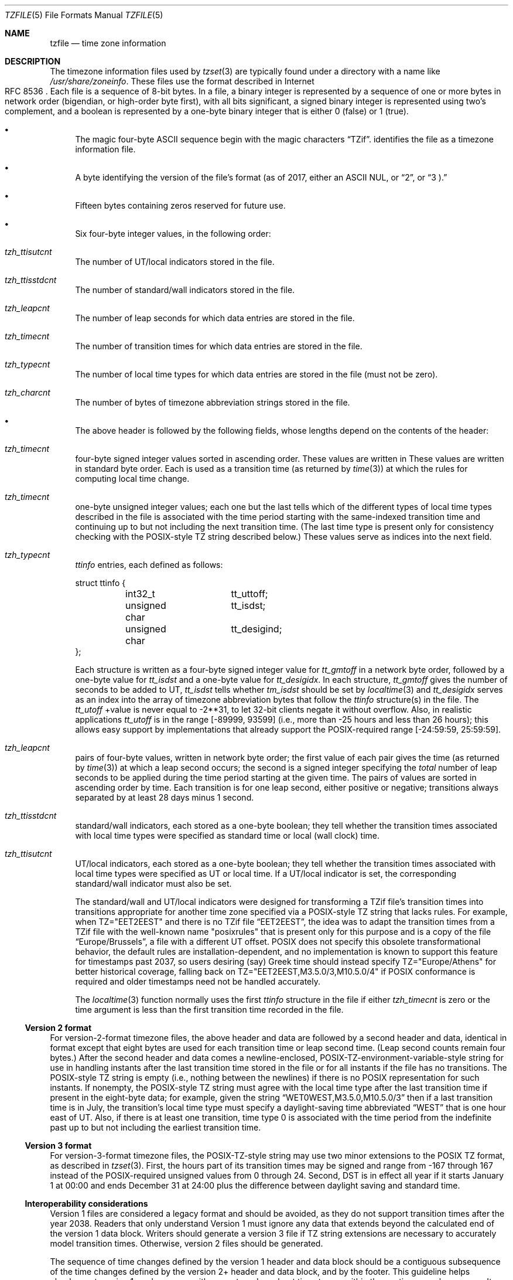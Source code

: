 .\"	$NetBSD: tzfile.5,v 1.25.4.2 2020/04/13 08:03:11 martin Exp $
.\"
.\" This file is in the public domain, so clarified as of
.\" 1996-06-05 by Arthur David Olson (arthur_david_olson@nih.gov).
.Dd July 2, 2019
.Dt TZFILE 5
.Os
.Sh NAME
.Nm tzfile
.Nd time zone information
.Sh DESCRIPTION
The timezone information files used by
.Xr tzset 3
are typically found under a directory with a name like
.Pa /usr/share/zoneinfo .
These files use the format described in Internet 
.Rs
.%R RFC 8536
.Re
Each file is a sequence of 8-bit bytes.
In a file, a binary integer is represented by a sequence of one or
more bytes in network order (bigendian, or high-order byte first),
with all bits significant,
a signed binary integer is represented using two's complement,
and a boolean is represented by a one-byte binary integer that is
either 
.Dv 0
(false) or
.Dv 1
(true).
.Bl -bullet
.It
The magic four-byte ASCII sequence begin with the magic characters
.Dq TZif .
identifies the file as a timezone information file.
.It
A byte identifying the version of the file's format (as of 2017, either
an ASCII
.Dv NUL ,
or
.Dq 2 ,
or
.Dq 3 ).
.It
Fifteen bytes containing zeros reserved for future use.
.It
Six four-byte integer values, in the following order:
.Bl -inset
.It Va tzh_ttisutcnt
The number of UT/local indicators stored in the file.
.It Va tzh_ttisstdcnt
The number of standard/wall indicators stored in the file.
.It Va tzh_leapcnt
The number of leap seconds for which data entries are stored in the file.
.It Va tzh_timecnt
The number of transition times for which data entries are stored
in the file.
.It Va tzh_typecnt
The number of local time types for which data entries are stored
in the file (must not be zero).
.It Va tzh_charcnt
The number of bytes of timezone abbreviation strings
stored in the file.
.El
.It
The above header is followed by the following fields, whose lengths
depend on the contents of the header:
.Bl -inset
.It Va tzh_timecnt
four-byte signed integer values sorted in ascending order.
These values are written in
These values are written in standard byte order.
Each is used as a transition time (as returned by
.Xr time 3 )
at which the rules for computing local time change.
.It Va tzh_timecnt
one-byte unsigned integer values;
each one but the last tells which of the different types of local time types
described in the file is associated with the time period
starting with the same-indexed transition time
and continuing up to but not including the next transition time.
(The last time type is present only for consistency checking with the
POSIX-style TZ string described below.)
These values serve as indices into the next field.
.It Va tzh_typecnt
.Va ttinfo
entries, each defined as follows:
.Bd -literal
struct ttinfo {
	int32_t		tt_uttoff;
	unsigned char	tt_isdst;
	unsigned char	tt_desigind;
};
.Ed
.Pp
Each structure is written as a four-byte signed integer value for
.Va tt_gmtoff
in a network byte order, followed by a one-byte value for
.Va tt_isdst
and a one-byte value for
.Va tt_desigidx .
In each structure,
.Va tt_gmtoff
gives the number of seconds to be added to UT,
.Va tt_isdst
tells whether
.Va tm_isdst
should be set by
.Xr localtime 3
and
.Va tt_desigidx
serves as an index into the array of timezone abbreviation bytes
that follow the
.Va ttinfo
structure(s) in the file.
The
.Va tt_utoff
+value is never equal to \-2**31,
to let 32-bit clients negate it without overflow.
Also, in realistic applications
.Va tt_utoff
is in the range [\-89999, 93599]
(i.e., more than \-25 hours and less than 26
hours); this allows easy support by implementations that
already support the POSIX-required range
.Dv [ \-24:59:59 , 25:59:59 ] .
.It Va tzh_leapcnt
pairs of four-byte values, written in network byte order;
the first value of each pair gives the time
(as returned by
.Xr time 3 )
at which a leap second occurs;
the second is a signed integer specifying the
.Em total
number of leap seconds to be applied during the time period
starting at the given time.
The pairs of values are sorted in ascending order by time.
Each transition is for one leap second, either positive or negative;
transitions always separated by at least 28 days minus 1 second.
.It Va tzh_ttisstdcnt
standard/wall indicators, each stored as a one-byte boolean;
they tell whether the transition times associated with local time types
were specified as standard time or local (wall clock) time.
.It Va tzh_ttisutcnt
UT/local indicators, each stored as a one-byte boolean;
they tell whether the transition times associated with local time types
were specified as UT or local time.
If a UT/local indicator is set, the corresponding standard/wall indicator
must also be set.
.Pp
The standard/wall and UT/local indicators were designed for
transforming a TZif file's transition times into transitions appropriate
for another time zone specified via a POSIX-style TZ string that lacks rules.
For example, when
.Dv TZ="EET\*-2EEST"
and there is no TZif file
.Dq EET\*-2EEST ,
the idea was to adapt the transition times from a TZif file with the
well-known name "posixrules" that is present only for this purpose and
is a copy of the file
.Dq Europe/Brussels ,
a file with a different UT offset.
POSIX does not specify this obsolete transformational behavior,
the default rules are installation-dependent, and no implementation
is known to support this feature for timestamps past
.Dv 2037 ,
so users desiring (say) Greek time should instead specify
.Dv TZ="Europe/Athens"
for better historical coverage, falling back on
.Dv TZ="EET\*-2EEST,M3.5.0/3,M10.5.0/4"
if POSIX conformance is required
and older timestamps need not be handled accurately.
.Pp
The
.Xr localtime 3
function normally uses the first
.Fa ttinfo
structure in the file
if either
.Va tzh_timecnt
is zero or the time argument is less than the first transition time recorded
in the file.
.El
.El
.Ss Version 2 format
For version-2-format timezone files,
the above header and data are followed by a second header and data,
identical in format except that
eight bytes are used for each transition time or leap second time.
(Leap second counts remain four bytes.)
After the second header and data comes a newline-enclosed,
POSIX-TZ-environment-variable-style string for use in handling instants
after the last transition time stored in the file
or for all instants if the file has no transitions.
The POSIX-style TZ string is empty (i.e., nothing between the newlines)
if there is no POSIX representation for such instants.
If nonempty, the POSIX-style TZ string must agree with the local time
type after the last transition time if present in the eight-byte data;
for example, given the string
.Dq WET0WEST,M3.5.0,M10.5.0/3
then if a last transition time is in July, the transition's local time
type must specify a daylight-saving time abbreviated
.Dq WEST
that is one hour east of UT.
Also, if there is at least one transition, time type 0 is associated
with the time period from the indefinite past up to but not including
the earliest transition time.
.Ss Version 3 format
For version-3-format timezone files, the POSIX-TZ-style string may
use two minor extensions to the POSIX TZ format, as described in
.Xr tzset 3 .
First, the hours part of its transition times may be signed and range from
\-167 through 167
instead of the POSIX-required unsigned values
from 0 through 24.
Second, DST is in effect all year if it starts
January 1 at 00:00 and ends December 31 at 24:00 plus the difference
between daylight saving and standard time.
.Ss Interoperability considerations
.Pp
Version 1 files are considered a legacy format and
should be avoided, as they do not support transition
times after the year 2038.
Readers that only understand Version 1 must ignore
any data that extends beyond the calculated end of the version
1 data block.
.PP
Writers should generate a version 3 file if
TZ string extensions are necessary to accurately
model transition times.
Otherwise, version 2 files should be generated.
.Pp
The sequence of time changes defined by the version 1
header and data block should be a contiguous subsequence
of the time changes defined by the version 2+ header and data
block, and by the footer.
This guideline helps obsolescent version 1 readers
agree with current readers about timestamps within the
contiguous subsequence.  It also lets writers not
supporting obsolescent readers use a
.Dv tzh_timecnt
of zero
in the version 1 data block to save space.
.Pp
Time zone designations should consist of at least three (3)
and no more than six (6) ASCII characters from the set of
alphanumerics,
.Dq \&- ,
and
.Dq + .
This is for compatibility with POSIX requirements for
time zone abbreviations.
.Pp
When reading a version 2 or 3 file, readers
should ignore the version 1 header and data block except for
the purpose of skipping over them.
.Pp
Readers should calculate the total lengths of the
headers and data blocks and check that they all fit within
the actual file size, as part of a validity check for the file.
.Ss Common interoperability issues
This section documents common problems in reading or writing TZif files.
Most of these are problems in generating TZif files for use by
older readers.
The goals of this section are:
.Bl -bullet
.It
to help TZif writers output files that avoid common
pitfalls in older or buggy TZif readers,
.It
to help TZif readers avoid common pitfalls when reading
files generated by future TZif writers, and
.It
to help any future specification authors see what sort of
problems arise when the TZif format is changed.
.El
.Pp
+When new versions of the TZif format have been defined, a
design goal has been that a reader can successfully use a TZif
file even if the file is of a later TZif version than what the
reader was designed for.
When complete compatibility was not achieved, an attempt was
made to limit glitches to rarely-used timestamps, and to allow
simple partial workarounds in writers designed to generate
new-version data useful even for older-version readers.
This section attempts to document these compatibility issues and
workarounds, as well as to document other common bugs in
readers.
.Pp
Interoperability problems with TZif include the following:
.Bl -bullet
.It
Some readers examine only version 1 data.
As a partial workaround, a writer can output as much version 1
data as possible.
However, a reader should ignore version 1 data, and should use
version 2+ data even if the reader's native timestamps have only
32 bits.
.It
Some readers designed for version 2 might mishandle
timestamps after a version 3 file's last transition, because
they cannot parse extensions to POSIX in the TZ-like string.
As a partial workaround, a writer can output more transitions
than necessary, so that only far-future timestamps are
mishandled by version 2 readers.
.It
Some readers designed for version 2 do not support
permanent daylight saving time, e.g., a TZ string
.Dq EST5EDT,0/0,J365/25
denoting permanent Eastern Daylight Time (\&-04).
As a partial workaround, a writer can substitute standard time
for the next time zone east, e.g.,
.Dq AST4
+for permanent Atlantic Standard Time (\&-04).
.It
Some readers ignore the footer, and instead predict future
timestamps from the time type of the last transition.
As a partial workaround, a writer can output more transitions
than necessary.
.It
Some readers do not use time type 0 for timestamps before
the first transition, in that they infer a time type using a
heuristic that does not always select time type 0.
As a partial workaround, a writer can output a dummy (no-op)
first transition at an early time.
.It
Some readers mishandle timestamps before the first
transition that has a timestamp not less than -2**31.
Readers that support only 32-bit timestamps are likely to be
more prone to this problem, for example, when they process
64-bit transitions only some of which are representable in 32
bits.
As a partial workaround, a writer can output a dummy
transition at timestamp \&-2**31.
.It
Some readers mishandle a transition if its timestamp has
the minimum possible signed 64-bit value.
Timestamps less than \&-2**59 are not recommended.
.It
Some readers mishandle POSIX-style TZ strings that
contain
.Dq <
or
.Dq > .
As a partial workaround, a writer can avoid using
.Dq <
or
.Dq >
for time zone abbreviations containing only alphabetic
characters.
.Pp
Many readers mishandle time zone abbreviations that contain
non-ASCII characters.
These characters are not recommended.
.Pp
Some readers may mishandle time zone abbreviations that
contain fewer than 3 or more than 6 characters, or that
contain ASCII characters other than alphanumerics,
.Dq \&- .
and
.Dq + .
These abbreviations are not recommended.
.It
Some readers mishandle TZif files that specify
daylight-saving time UT offsets that are less than the UT
offsets for the corresponding standard time.
These readers do not support locations like Ireland, which
uses the equivalent of the POSIX TZ string
.Dq IST\&-1GMT0,M10.5.0,M3.5.0/1 ,
observing standard time
(IST, +01) in summer and daylight saving time (GMT, +00) in winter.
As a partial workaround, a writer can output data for the
equivalent of the POSIX TZ string
.Dq GMT0IST,M3.5.0/1,M10.5.0 ,
thus swapping standard and daylight saving time.
Although this workaround misidentifies which part of the year
uses daylight saving time, it records UT offsets and time zone
abbreviations correctly.
.El
.Pp
Some interoperability problems are reader bugs that
are listed here mostly as warnings to developers of readers.
.Bl -bullet
.It
Some readers do not support negative timestamps.
Developers of distributed applications should keep this
in mind if they need to deal with pre-1970 data.
.It
Some readers mishandle timestamps before the first
transition that has a nonnegative timestamp.
Readers that do not support negative timestamps are likely to
be more prone to this problem.
.It
+Some readers mishandle time zone abbreviations like
.Dq \&-08
that contain
.Dq + ,
.Dq \&- ,
or digits.
.It
Some readers mishandle UT offsets that are out of the
traditional range of \*-12 through +12 hours, and so do not
support locations like Kiritimati that are outside this
range.
.It
Some readers mishandle UT offsets in the range [\*-3599, \*-1]
seconds from UT, because they integer-divide the offset by
3600 to get 0 and then display the hour part as
.Dq +00 .
.It
Some readers mishandle UT offsets that are not a multiple
of one hour, or of 15 minutes, or of 1 minute.
Future changes to the format may append more data.
.El
.Sh SEE ALSO
.Xr ctime 3 ,
.Xr localtime 3 ,
.Xr time 3 ,
.Xr tzset 3 ,
.Xr zdump 8 ,
.Xr zic 8 .
.Rs
.%A Olson A, Eggert P, Murchison K.
.%T The Time Zone Information Format (TZif).
.%D Feb 2019.
.%U https://www.rfc-editor.org/info/rfc8536
.%U https://doi.org/10.17487/RFC8536
.%R RFC 8536
.Re
.\" @(#)tzfile.5	8.3
.\" This file is in the public domain, so clarified as of
.\" 1996-06-05 by Arthur David Olson.
